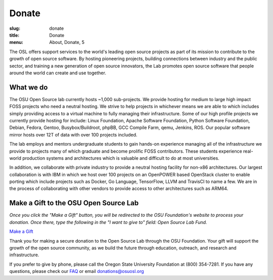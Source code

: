 Donate
------
:slug: donate
:title: Donate
:menu: About, Donate, 5


The OSL offers support services to the world's leading open source projects as part of its mission to contribute to the
growth of open source software. By hosting pioneering projects, building connections between industry and the public
sector, and training a new generation of open source innovators, the Lab promotes open source software that people
around the world can create and use together.

What we do
~~~~~~~~~~

The OSU Open Source lab currently hosts ~1,000 sub-projects. We provide hosting for medium to large high impact FOSS
projects who need a neutral hosting. We strive to help projects in whichever means we are able to which includes simply
providing access to a virtual machine to fully managing their infrastructure.  Some of our high profile projects we
currently provide hosting for include: Linux Foundation, Apache Software Foundation, Python Software Foundation,
Debian, Fedora, Gentoo, Busybox/Buildroot, phpBB, GCC Compile Farm, qemu, Jenkins, ROS. Our popular software mirror
hosts over 12T of data with over 100 projects included.

The lab employs and mentors undergraduate students to gain hands-on experience managing all of the infrastructure we
provide to projects many of which graduate and become prolific FOSS contributors. These students experience real-world
production systems and architectures which is valuable and difficult to do at most universities.

In addition, we collaborate with private industry to provide a neutral hosting facility for non-x86 architectures. Our
largest collaboration is with IBM in which we host over 100 projects on an OpenPOWER based OpenStack cluster to enable
porting which include projects such as Docker, Go Language, TensorFlow, LLVM and TravisCI to name a few. We are in the
process of collaborating with other vendors to provide access to other architectures such as ARM64.

Make a Gift to the OSU Open Source Lab
~~~~~~~~~~~~~~~~~~~~~~~~~~~~~~~~~~~~~~

*Once you click the "Make a Gift" button, you will be redirected to the OSU Foundation's website to process your
donation. Once there, type the following in the "I want to give to" field: Open Source Lab Fund.*

.. image:: /images/grey-campaign.png
    :scale: 10%
    :align: right
    :alt: Campaign for OSU

`Make a Gift`_

.. _Make a Gift: https://give.fororegonstate.org/PL1Uv3Fkug

Thank you for making a secure donation to the Open Source Lab through the OSU Foundation. Your gift will support the
growth of the open source community, as we build the future through education, outreach, and research and
infrastructure.

If you prefer to give by phone, please call the Oregon State University Foundation at (800) 354-7281. If you have any
questions, please check our `FAQ`_ or email donations@osuosl.org

.. _FAQ: /donate/faq
